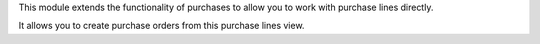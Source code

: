 This module extends the functionality of purchases to allow you to work with
purchase lines directly.

It allows you to create purchase orders from this purchase lines view.
